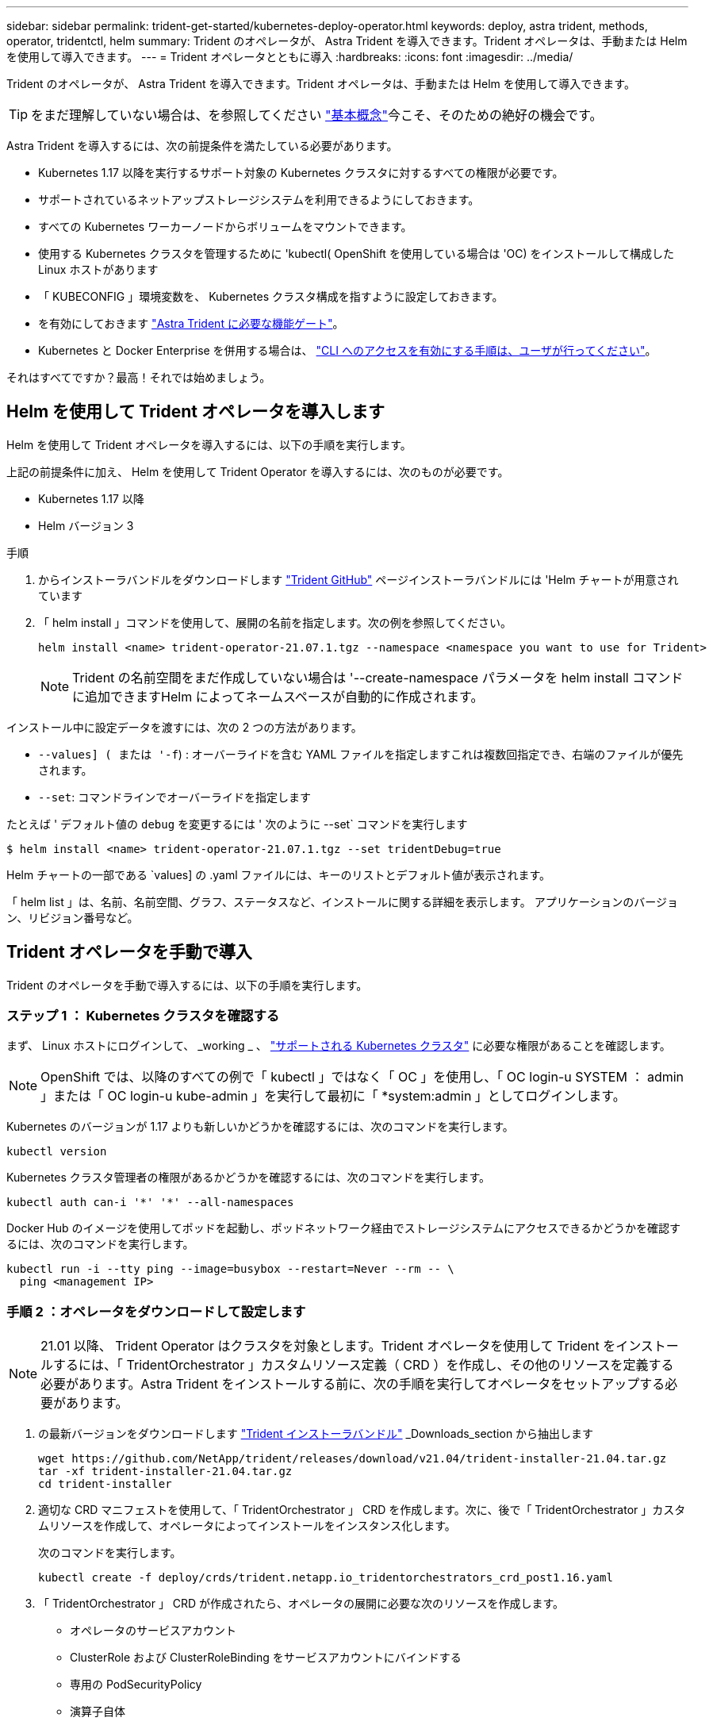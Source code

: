 ---
sidebar: sidebar 
permalink: trident-get-started/kubernetes-deploy-operator.html 
keywords: deploy, astra trident, methods, operator, tridentctl, helm 
summary: Trident のオペレータが、 Astra Trident を導入できます。Trident オペレータは、手動または Helm を使用して導入できます。 
---
= Trident オペレータとともに導入
:hardbreaks:
:icons: font
:imagesdir: ../media/


Trident のオペレータが、 Astra Trident を導入できます。Trident オペレータは、手動または Helm を使用して導入できます。


TIP: をまだ理解していない場合は、を参照してください link:../trident-concepts/intro.html["基本概念"^]今こそ、そのための絶好の機会です。

Astra Trident を導入するには、次の前提条件を満たしている必要があります。

* Kubernetes 1.17 以降を実行するサポート対象の Kubernetes クラスタに対するすべての権限が必要です。
* サポートされているネットアップストレージシステムを利用できるようにしておきます。
* すべての Kubernetes ワーカーノードからボリュームをマウントできます。
* 使用する Kubernetes クラスタを管理するために 'kubectl( OpenShift を使用している場合は 'OC) をインストールして構成した Linux ホストがあります
* 「 KUBECONFIG 」環境変数を、 Kubernetes クラスタ構成を指すように設定しておきます。
* を有効にしておきます link:requirements.html["Astra Trident に必要な機能ゲート"^]。
* Kubernetes と Docker Enterprise を併用する場合は、 https://docs.docker.com/ee/ucp/user-access/cli/["CLI へのアクセスを有効にする手順は、ユーザが行ってください"^]。


それはすべてですか？最高！それでは始めましょう。



== Helm を使用して Trident オペレータを導入します

Helm を使用して Trident オペレータを導入するには、以下の手順を実行します。

上記の前提条件に加え、 Helm を使用して Trident Operator を導入するには、次のものが必要です。

* Kubernetes 1.17 以降
* Helm バージョン 3


.手順
. からインストーラバンドルをダウンロードします https://github.com/netapp/trident/releases["Trident GitHub"] ページインストーラバンドルには 'Helm チャートが用意されています
. 「 helm install 」コマンドを使用して、展開の名前を指定します。次の例を参照してください。
+
[listing]
----
helm install <name> trident-operator-21.07.1.tgz --namespace <namespace you want to use for Trident>
----
+

NOTE: Trident の名前空間をまだ作成していない場合は '--create-namespace パラメータを helm install コマンドに追加できますHelm によってネームスペースが自動的に作成されます。



インストール中に設定データを渡すには、次の 2 つの方法があります。

* `--values] ( または '-f`) : オーバーライドを含む YAML ファイルを指定しますこれは複数回指定でき、右端のファイルが優先されます。
* `--set`: コマンドラインでオーバーライドを指定します


たとえば ' デフォルト値の `debug` を変更するには ' 次のように --set` コマンドを実行します

[listing]
----
$ helm install <name> trident-operator-21.07.1.tgz --set tridentDebug=true
----
Helm チャートの一部である `values] の .yaml ファイルには、キーのリストとデフォルト値が表示されます。

「 helm list 」は、名前、名前空間、グラフ、ステータスなど、インストールに関する詳細を表示します。 アプリケーションのバージョン、リビジョン番号など。



== Trident オペレータを手動で導入

Trident のオペレータを手動で導入するには、以下の手順を実行します。



=== ステップ 1 ： Kubernetes クラスタを確認する

まず、 Linux ホストにログインして、 _working _ 、 link:requirements.html["サポートされる Kubernetes クラスタ"^] に必要な権限があることを確認します。


NOTE: OpenShift では、以降のすべての例で「 kubectl 」ではなく「 OC 」を使用し、「 OC login-u SYSTEM ： admin 」または「 OC login-u kube-admin 」を実行して最初に「 *system:admin 」としてログインします。

Kubernetes のバージョンが 1.17 よりも新しいかどうかを確認するには、次のコマンドを実行します。

[listing]
----
kubectl version
----
Kubernetes クラスタ管理者の権限があるかどうかを確認するには、次のコマンドを実行します。

[listing]
----
kubectl auth can-i '*' '*' --all-namespaces
----
Docker Hub のイメージを使用してポッドを起動し、ポッドネットワーク経由でストレージシステムにアクセスできるかどうかを確認するには、次のコマンドを実行します。

[listing]
----
kubectl run -i --tty ping --image=busybox --restart=Never --rm -- \
  ping <management IP>
----


=== 手順 2 ：オペレータをダウンロードして設定します


NOTE: 21.01 以降、 Trident Operator はクラスタを対象とします。Trident オペレータを使用して Trident をインストールするには、「 TridentOrchestrator 」カスタムリソース定義（ CRD ）を作成し、その他のリソースを定義する必要があります。Astra Trident をインストールする前に、次の手順を実行してオペレータをセットアップする必要があります。

. の最新バージョンをダウンロードします https://github.com/NetApp/trident/releases/latest["Trident インストーラバンドル"] _Downloads_section から抽出します
+
[listing]
----
wget https://github.com/NetApp/trident/releases/download/v21.04/trident-installer-21.04.tar.gz
tar -xf trident-installer-21.04.tar.gz
cd trident-installer
----
. 適切な CRD マニフェストを使用して、「 TridentOrchestrator 」 CRD を作成します。次に、後で「 TridentOrchestrator 」カスタムリソースを作成して、オペレータによってインストールをインスタンス化します。
+
次のコマンドを実行します。

+
[listing]
----
kubectl create -f deploy/crds/trident.netapp.io_tridentorchestrators_crd_post1.16.yaml
----
. 「 TridentOrchestrator 」 CRD が作成されたら、オペレータの展開に必要な次のリソースを作成します。
+
** オペレータのサービスアカウント
** ClusterRole および ClusterRoleBinding をサービスアカウントにバインドする
** 専用の PodSecurityPolicy
** 演算子自体
+
Trident インストーラには、これらのリソースを定義するマニフェストが含まれています。デフォルトでは ' 演算子は trident' 名前空間に配置されます'trident' 名前空間が存在しない場合は ' 次のマニフェストを使用して名前空間を作成します

+
[listing]
----
$ kubectl apply -f deploy/namespace.yaml
----


. デフォルトの 'trident` 名前空間以外の名前空間に演算子を配備するには '`erviceaccount.yaml 'clusterrolebinding.yaml ' および `operator.yML' マニフェストを更新し 'bundle.yaml を生成する必要があります
+
次のコマンドを実行して YAML マニフェストを更新し、「 customizization.yaml 」を使用して「 bundle.yaml 」を生成します。

+
[listing]
----
kubectl kustomize deploy/ > deploy/bundle.yaml
----
+
次のコマンドを実行してリソースを作成し、オペレータを配置します。

+
[listing]
----
kubectl create -f deploy/bundle.yaml
----
. 展開後にオペレータのステータスを確認するには、次の手順を実行します。
+
[listing]
----
$ kubectl get deployment -n <operator-namespace>
NAME               READY   UP-TO-DATE   AVAILABLE   AGE
trident-operator   1/1     1            1           3m

$ kubectl get pods -n <operator-namespace>
NAME                              READY   STATUS             RESTARTS   AGE
trident-operator-54cb664d-lnjxh   1/1     Running            0          3m
----


オペレータによる導入で、クラスタ内のいずれかのワーカーノードで実行されるポッドが正常に作成されます。


IMPORTANT: Kubernetes クラスタには、オペレータのインスタンスが * 1 つしか存在しないようにしてください。Trident のオペレータが複数の環境を構築することは避けてください。



=== 手順 3 ： Trident をインストールする

これで、オペレータを使って Astra Trident をインストールする準備ができました。これには 'TridentOrchestrator を作成する必要がありますTrident インストーラには 'TridentOrchestrator を作成するための定義例が付属していますこれは 'trident' 名前空間にインストールされます

[listing]
----
$ kubectl create -f deploy/crds/tridentorchestrator_cr.yaml
tridentorchestrator.trident.netapp.io/trident created

$ kubectl describe torc trident
Name:        trident
Namespace:
Labels:      <none>
Annotations: <none>
API Version: trident.netapp.io/v1
Kind:        TridentOrchestrator
...
Spec:
  Debug:     true
  Namespace: trident
Status:
  Current Installation Params:
    IPv6:                      false
    Autosupport Hostname:
    Autosupport Image:         netapp/trident-autosupport:21.04
    Autosupport Proxy:
    Autosupport Serial Number:
    Debug:                     true
    Enable Node Prep:          false
    Image Pull Secrets:
    Image Registry:
    k8sTimeout:           30
    Kubelet Dir:          /var/lib/kubelet
    Log Format:           text
    Silence Autosupport:  false
    Trident Image:        netapp/trident:21.04.0
  Message:                  Trident installed  Namespace:                trident
  Status:                   Installed
  Version:                  v21.04.0
Events:
    Type Reason Age From Message ---- ------ ---- ---- -------Normal
    Installing 74s trident-operator.netapp.io Installing Trident Normal
    Installed 67s trident-operator.netapp.io Trident installed
----
Trident オペレータは 'TridentOrchestrator 仕様の属性を使用して 'Astra Trident のインストール方法をカスタマイズできますを参照してください link:kubernetes-customize-deploy.html["Trident の導入をカスタマイズ"^]。

「 TridentOrchestrator 」のステータスは、インストールが成功したかどうかを示し、インストールされている Trident のバージョンを表示します。

[cols="2"]
|===
| ステータス | 説明 


| インストール中です | オペレータは、この「 TridentOrchestrator 」 CR を使用して Astra Trident をインストールしています。 


| インストール済み | Astra Trident のインストールが完了しました。 


| アンインストール中です | オペレータは 'stra Trident をアンインストールしていますこれは 'pec.uninstall=true だからです 


| アンインストール済み | Astra Trident がアンインストールされました。 


| 失敗しました | オペレータは Astra Trident をインストール、パッチ適用、更新、またはアンインストールできませんでした。オペレータはこの状態からのリカバリを自動的に試みます。この状態が解消されない場合は、トラブルシューティングが必要です。 


| 更新中です | オペレータが既存のインストールを更新しています。 


| エラー | 「 TridentOrchestrator 」は使用されません。別のファイルがすでに存在します。 
|===
インストール中に 'TridentOrchestrator のステータスが Installing から Installed に変わります「失敗」ステータスが表示され、オペレータが自身で回復できない場合は、オペレータのログを確認する必要があります。を参照してください link:../troubleshooting.html["トラブルシューティング"^] セクション。

Astra Trident のインストールが完了しているかどうかを確認するには、作成したポッドを確認します。

[listing]
----
$ kubectl get pod -n trident
NAME                                READY   STATUS    RESTARTS   AGE
trident-csi-7d466bf5c7-v4cpw        5/5     Running   0           1m
trident-csi-mr6zc                   2/2     Running   0           1m
trident-csi-xrp7w                   2/2     Running   0           1m
trident-csi-zh2jt                   2/2     Running   0           1m
trident-operator-766f7b8658-ldzsv   1/1     Running   0           3m
----
また 'tridentctl を使用して 'Astra Trident のバージョンを確認することもできます

[listing]
----
$ ./tridentctl -n trident version
+----------------+----------------+
| SERVER VERSION | CLIENT VERSION |
+----------------+----------------+
| 21.04.0        | 21.04.0        |
+----------------+----------------+
----
これで、バックエンドを作成できます。を参照してください link:kubernetes-postdeployment.html["導入後のタスク"^]。


TIP: 導入時の問題のトラブルシューティングについては、を参照してください link:../troubleshooting.html["トラブルシューティング"^] セクション。

